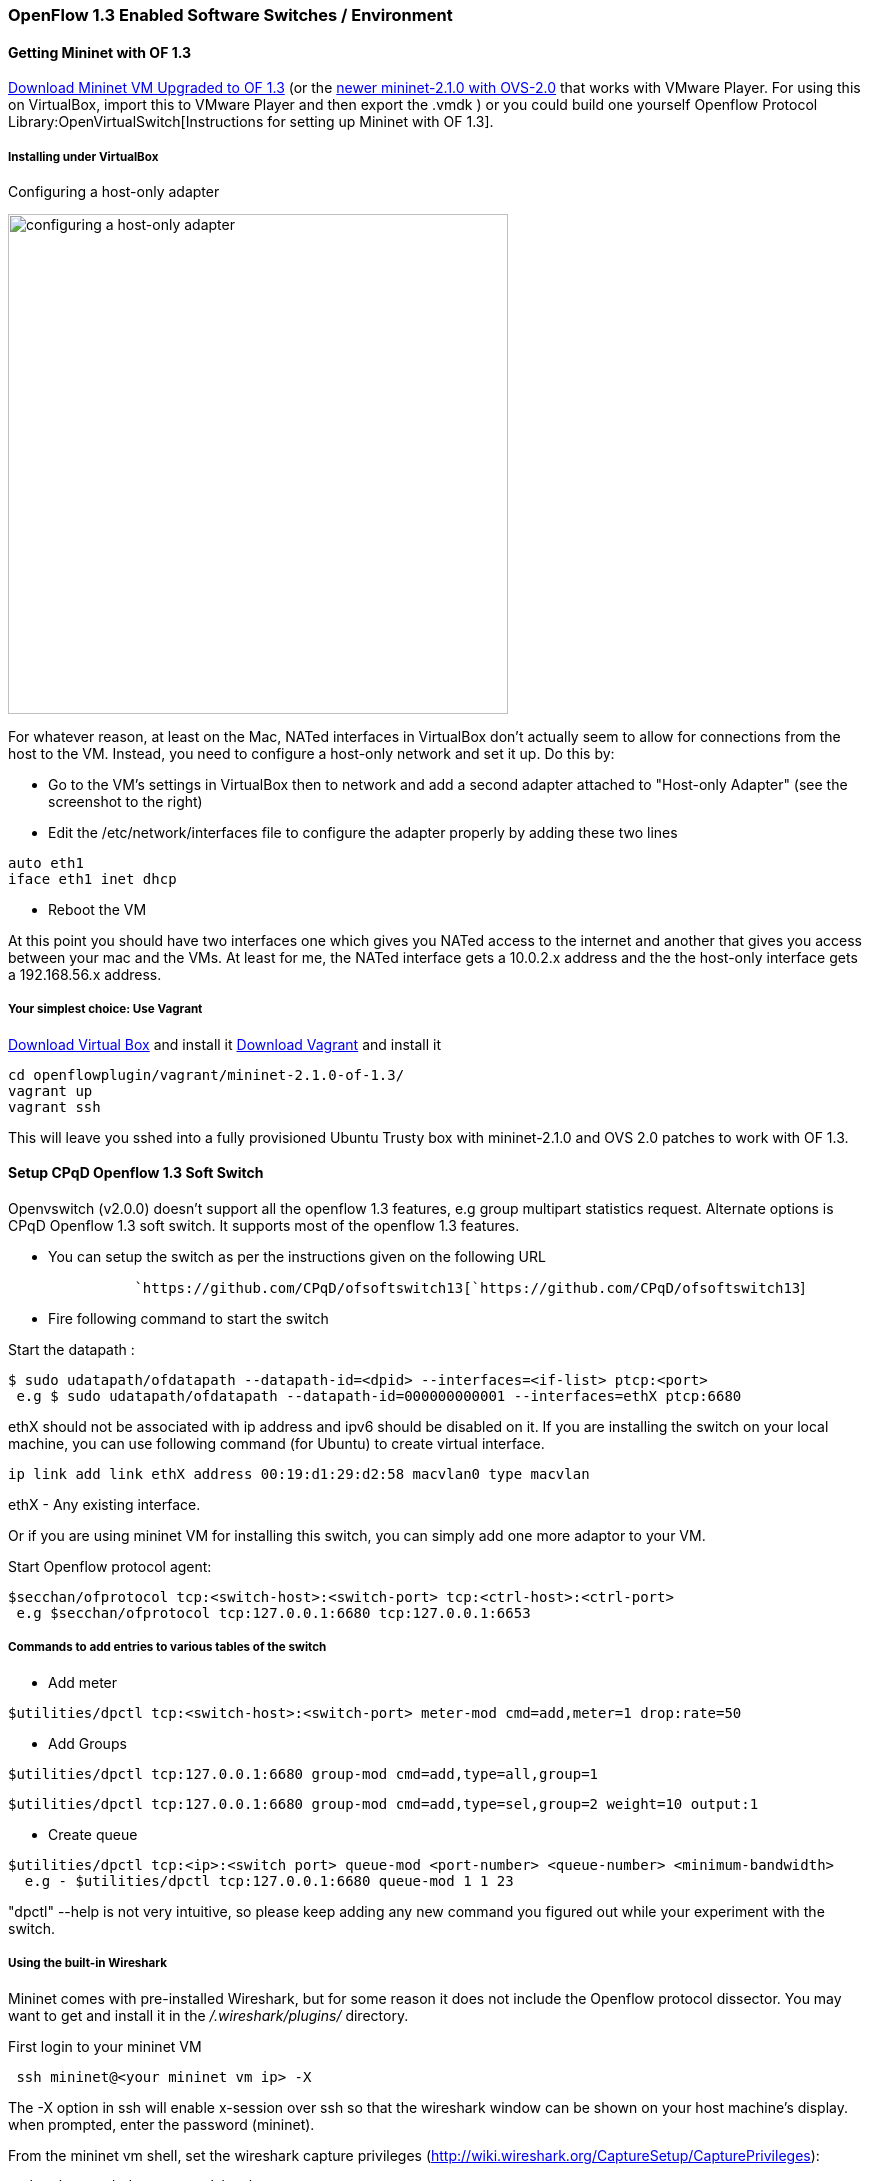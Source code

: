 === OpenFlow 1.3 Enabled Software Switches / Environment

[[getting-mininet-with-of-1.3]]
==== Getting Mininet with OF 1.3

https://www.dropbox.com/s/dbf9a372elqs1s1/mininet-of-1.3.zip[Download
Mininet VM Upgraded to OF 1.3] (or the
https://www.dropbox.com/s/t66vqfqx57a7nhk/mininet-2.1.0-of1.3.zip[newer
mininet-2.1.0 with OVS-2.0] that works with VMware Player. For using
this on VirtualBox, import this to VMware Player and then export the
.vmdk ) or you could build one yourself
Openflow Protocol Library:OpenVirtualSwitch[Instructions for setting up
Mininet with OF 1.3].

[[installing-under-virtualbox]]
===== Installing under VirtualBox

.Configuring a host-only adapter
image:openflowplugin/Host-only-vbox.png[configuring a host-only
adapter, width= 500]

For whatever reason, at least on the Mac, NATed interfaces in VirtualBox
don't actually seem to allow for connections from the host to the VM.
Instead, you need to configure a host-only network and set it up. Do
this by:

* Go to the VM's settings in VirtualBox then to network and add a second
adapter attached to "Host-only Adapter" (see the screenshot to the
right)
* Edit the /etc/network/interfaces file to configure the adapter
properly by adding these two lines

--------------------
auto eth1
iface eth1 inet dhcp
--------------------

* Reboot the VM

At this point you should have two interfaces one which gives you NATed
access to the internet and another that gives you access between your
mac and the VMs. At least for me, the NATed interface gets a 10.0.2.x
address and the the host-only interface gets a 192.168.56.x address.

[[your-simplest-choice-use-vagrant]]
===== Your simplest choice: Use Vagrant

https://www.virtualbox.org/[Download Virtual Box] and install it
http://www.vagrantup.com/[Download Vagrant] and install it

-----------------------------------------------
cd openflowplugin/vagrant/mininet-2.1.0-of-1.3/
vagrant up
vagrant ssh
-----------------------------------------------

This will leave you sshed into a fully provisioned Ubuntu Trusty box
with mininet-2.1.0 and OVS 2.0 patches to work with OF 1.3.

[[setup-cpqd-openflow-1.3-soft-switch]]
==== Setup CPqD Openflow 1.3 Soft Switch

Openvswitch (v2.0.0) doesn't support all the openflow 1.3 features, e.g group multipart statistics request. Alternate options is CPqD Openflow 1.3 soft switch. It supports most of the openflow 1.3 features.

* You can setup the switch as per the instructions given on the
following URL

`               `https://github.com/CPqD/ofsoftswitch13[`https://github.com/CPqD/ofsoftswitch13`]

* Fire following command to start the switch

Start the datapath :

---------------------------------------------------------------------------------------
$ sudo udatapath/ofdatapath --datapath-id=<dpid> --interfaces=<if-list> ptcp:<port>
 e.g $ sudo udatapath/ofdatapath --datapath-id=000000000001 --interfaces=ethX ptcp:6680
---------------------------------------------------------------------------------------

ethX should not be associated with ip address and ipv6 should be
disabled on it. If you are installing the switch on your local machine,
you can use following command (for Ubuntu) to create virtual interface.

---------------------------------------------------------------------
ip link add link ethX address 00:19:d1:29:d2:58 macvlan0 type macvlan
---------------------------------------------------------------------

ethX - Any existing interface.

Or if you are using mininet VM for installing this switch, you can
simply add one more adaptor to your VM.

Start Openflow protocol agent:

-------------------------------------------------------------------------------
$secchan/ofprotocol tcp:<switch-host>:<switch-port> tcp:<ctrl-host>:<ctrl-port>
 e.g $secchan/ofprotocol tcp:127.0.0.1:6680 tcp:127.0.0.1:6653
-------------------------------------------------------------------------------

[[commands-to-add-entries-to-various-tables-of-the-switch]]
===== Commands to add entries to various tables of the switch

* Add meter

----------------------------------------------------------------------------------------
$utilities/dpctl tcp:<switch-host>:<switch-port> meter-mod cmd=add,meter=1 drop:rate=50 
----------------------------------------------------------------------------------------

* Add Groups

----------------------------------------------------------------------
$utilities/dpctl tcp:127.0.0.1:6680 group-mod cmd=add,type=all,group=1
----------------------------------------------------------------------

-----------------------------------------------------------------------------------------
$utilities/dpctl tcp:127.0.0.1:6680 group-mod cmd=add,type=sel,group=2 weight=10 output:1
-----------------------------------------------------------------------------------------

* Create queue

--------------------------------------------------------------------------------------------------
$utilities/dpctl tcp:<ip>:<switch port> queue-mod <port-number> <queue-number> <minimum-bandwidth>
  e.g - $utilities/dpctl tcp:127.0.0.1:6680 queue-mod 1 1 23
--------------------------------------------------------------------------------------------------

"dpctl" --help is not very intuitive, so please keep adding any new
command you figured out while your experiment with the switch.

[[using-the-built-in-wireshark]]
===== Using the built-in Wireshark

Mininet comes with pre-installed Wireshark, but for some reason it does
not include the Openflow protocol dissector. You may want to get and
install it in the _/.wireshark/plugins/_ directory.

First login to your mininet VM

-------------------------------------
 ssh mininet@<your mininet vm ip> -X 
-------------------------------------

The -X option in ssh will enable x-session over ssh so that the
wireshark window can be shown on your host machine's display. when
prompted, enter the password (mininet).

From the mininet vm shell, set the wireshark capture privileges
(http://wiki.wireshark.org/CaptureSetup/CapturePrivileges):

----------------------------------------------------------------
sudo chgrp mininet /usr/bin/dumpcap
sudo chmod 754 /usr/bin/dumpcap
sudo setcap 'CAP_NET_RAW+eip CAP_NET_ADMIN+eip' /usr/bin/dumpcap
----------------------------------------------------------------

Finally, start wireshark:

-----------
 wireshark 
-----------

The wireshark window should show up.

To see only Openflow packets, you may want to apply the following filter
in the Filter window:

------------------------------------------
 tcp.port == 6633 and tcp.flags.push == 1 
------------------------------------------

Start the capture on _any_ port.

[[running-mininet-with-of-1.3]]
==== Running Mininet with OF 1.3

From within the Mininet VM, run:

--------------------------------------------------------------------------------------------------------------------
 sudo mn --topo single,3  --controller 'remote,ip=<your controller ip>,port=6653' --switch ovsk,protocols=OpenFlow13
--------------------------------------------------------------------------------------------------------------------
